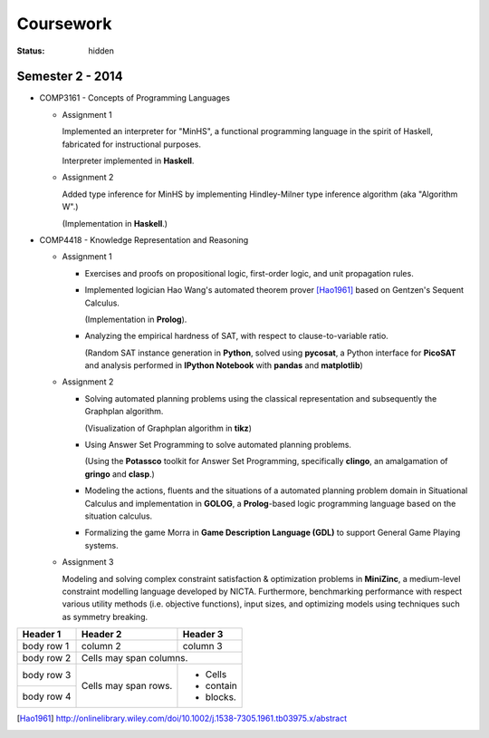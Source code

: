 ==========
Coursework
==========

:status: hidden

Semester 2 - 2014
-----------------

- COMP3161 - Concepts of Programming Languages

  * Assignment 1

    Implemented an interpreter for "MinHS", a functional 
    programming language in the spirit of Haskell, 
    fabricated for instructional purposes.

    Interpreter implemented in **Haskell**.

  * Assignment 2

    Added type inference for MinHS by implementing 
    Hindley-Milner type inference algorithm (aka "Algorithm W".)
    
    (Implementation in **Haskell**.)

- COMP4418 - Knowledge Representation and Reasoning
  
  * Assignment 1

    + Exercises and proofs on propositional logic, first-order
      logic, and unit propagation rules.
    
    + Implemented logician Hao Wang's automated theorem prover 
      [Hao1961]_ based on Gentzen's Sequent Calculus.

      (Implementation in **Prolog**).
    + Analyzing the empirical hardness of SAT, with respect to 
      clause-to-variable ratio.

      (Random SAT instance generation in **Python**, solved using
      **pycosat**, a Python interface for **PicoSAT** and analysis
      performed in **IPython Notebook** with **pandas** and **matplotlib**) 
  * Assignment 2

    + Solving automated planning problems using the classical representation
      and subsequently the Graphplan algorithm.

      (Visualization of Graphplan algorithm in **tikz**)

    + Using Answer Set Programming to solve automated planning problems.

      (Using the **Potassco** toolkit for Answer Set Programming, specifically 
      **clingo**, an amalgamation of **gringo** and **clasp**.)

    + Modeling the actions, fluents and the situations of a automated planning 
      problem domain in Situational Calculus and implementation in **GOLOG**, 
      a **Prolog**-based logic programming language based on the situation calculus.

    + Formalizing the game Morra in **Game Description Language (GDL)** to support
      General Game Playing systems.

  * Assignment 3

    Modeling and solving complex constraint satisfaction & optimization 
    problems in **MiniZinc**, a medium-level constraint modelling language 
    developed by NICTA. Furthermore, benchmarking performance with respect 
    various utility methods (i.e. objective functions), input sizes, and 
    optimizing models using techniques such as symmetry breaking.

+------------+------------+-----------+ 
| Header 1   | Header 2   | Header 3  | 
+============+============+===========+ 
| body row 1 | column 2   | column 3  | 
+------------+------------+-----------+ 
| body row 2 | Cells may span columns.| 
+------------+------------+-----------+ 
| body row 3 | Cells may  | - Cells   | 
+------------+ span rows. | - contain | 
| body row 4 |            | - blocks. | 
+------------+------------+-----------+

.. [Hao1961] http://onlinelibrary.wiley.com/doi/10.1002/j.1538-7305.1961.tb03975.x/abstract